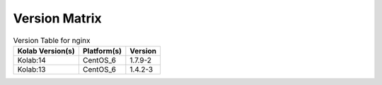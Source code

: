 .. _about-nginx-version-matrix:

Version Matrix
==============

.. table:: Version Table for nginx

    +---------------------+---------------+--------------------------------------+
    | Kolab Version(s)    | Platform(s)   | Version                              |
    +=====================+===============+======================================+
    | Kolab:14            | CentOS_6      | 1.7.9-2                              |
    +---------------------+---------------+--------------------------------------+
    | Kolab:13            | CentOS_6      | 1.4.2-3                              |
    +---------------------+---------------+--------------------------------------+
